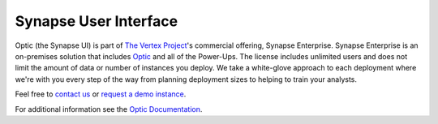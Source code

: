 .. _synapse-ui:

Synapse User Interface
======================

Optic (the Synapse UI) is part of `The Vertex Project <https://vertex.link>`_'s commercial offering, Synapse Enterprise. Synapse Enterprise is an on-premises solution that includes `Optic <https://synapse.docs.vertex.link/projects/optic/en/latest/index.html>`_ and all of the Power-Ups. The license includes unlimited users and does not limit the amount of data or number of instances you deploy. We take a white-glove approach to each deployment where we're with you every step of the way from planning deployment sizes to helping to train your analysts.

Feel free to `contact us <https://vertex.link/contact-us>`_ or `request a demo instance <https://vertex.link/request-a-demo>`_.

For additional information see the `Optic Documentation <https://synapse.docs.vertex.link/projects/optic/en/latest/index.html>`_.
